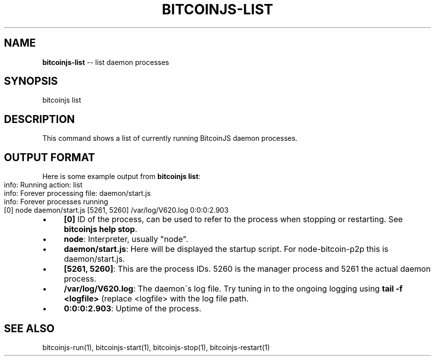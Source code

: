 .\" Generated with Ronnjs/v0.1
.\" http://github.com/kapouer/ronnjs/
.
.TH "BITCOINJS\-LIST" "1" "July 2011" "" ""
.
.SH "NAME"
\fBbitcoinjs-list\fR \-\- list daemon processes
.
.SH "SYNOPSIS"
.
.nf
bitcoinjs list
.
.fi
.
.SH "DESCRIPTION"
This command shows a list of currently running BitcoinJS daemon
processes\.
.
.SH "OUTPUT FORMAT"
Here is some example output from \fBbitcoinjs list\fR:
.
.IP "" 4
.
.nf
info: Running action: list
info: Forever processing file: daemon/start\.js
info: Forever processes running
  [0] node daemon/start\.js [5261, 5260] /var/log/V620\.log 0:0:0:2\.903
.
.fi
.
.IP "" 0
.
.IP "\(bu" 4
\fB[0]\fR
ID of the process, can be used to refer to the process when
stopping or restarting\. See \fBbitcoinjs help stop\fR\|\.
.
.IP "\(bu" 4
\fBnode\fR:
Interpreter, usually "node"\.
.
.IP "\(bu" 4
\fBdaemon/start\.js\fR:
Here will be displayed the startup script\. For node\-bitcoin\-p2p
this is daemon/start\.js\.
.
.IP "\(bu" 4
\fB[5261, 5260]\fR:
This are the process IDs\. 5260 is the manager process and 5261 the
actual daemon process\.
.
.IP "\(bu" 4
\fB/var/log/V620\.log\fR:
The daemon\'s log file\. Try tuning in to the ongoing logging using \fBtail \-f <logfile>\fR (replace <logfile> with the log file path\.
.
.IP "\(bu" 4
\fB0:0:0:2\.903\fR:
Uptime of the process\.
.
.IP "" 0
.
.SH "SEE ALSO"
bitcoinjs\-run(1), bitcoinjs\-start(1), bitcoinjs\-stop(1), bitcoinjs\-restart(1)